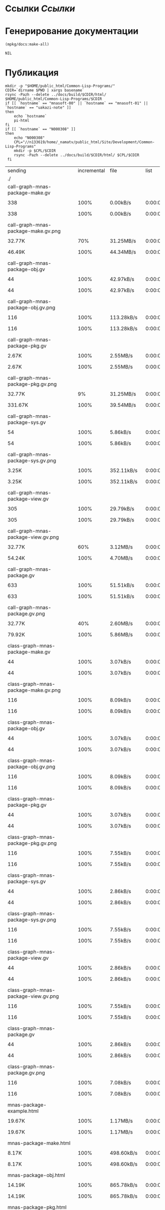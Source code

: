* Ссылки [[~/org/sbcl/sbcl-referencies.org][Ссылки]]
* Генерирование документации
#+name: graphs
#+BEGIN_SRC lisp
  (mpkg/docs:make-all)
#+END_SRC

#+RESULTS: graphs
: NIL

* Публикация
#+name: publish
#+BEGIN_SRC shell :var graphs=graphs
  mkdir -p "$HOME/public_html/Common-Lisp-Programs/"
  CDIR=`dirname $PWD | xargs basename`
  rsync -Pazh --delete ../docs/build/$CDIR/html/ $HOME/public_html/Common-Lisp-Programs/$CDIR 
  if [[ `hostname` == "mnasoft-00" || `hostname` == "mnasoft-01" || `hostname` == "uakazi-note" ]]
  then
      echo `hostname`
      pi-html
  fi
  if [[ `hostname` == "N000308" ]]
  then
      echo "N000308"
      CPL="//n133619/home/_namatv/public_html/Site/Development/Common-Lisp-Programs"
      mkdir -p $CPL/$CDIR
      rsync -Pazh --delete ../docs/build/$CDIR/html/ $CPL/$CDIR
   fi
#+END_SRC

#+RESULTS: publish
| sending                                            | incremental |  file | list       |         |       |         |           |             |         |          |               |
| ./                                                 |             |       |            |         |       |         |           |             |         |          |               |
| call-graph-mnas-package-make.gv                    |             |       |            |         |       |         |           |             |         |          |               |
|                                                  |         338 |  100% | 0.00kB/s   | 0:00:00 |     |     338 |      100% | 0.00kB/s    | 0:00:00 | (xfr#1,  | to-chk=65/67) |
| call-graph-mnas-package-make.gv.png                |             |       |            |         |       |         |           |             |         |          |               |
|                                                  |      32.77K |   70% | 31.25MB/s  | 0:00:00 |     |  46.49K |      100% | 44.34MB/s   | 0:00:00 | (xfr#2,  | to-chk=64/67) |
| call-graph-mnas-package-obj.gv                     |             |       |            |         |       |         |           |             |         |          |               |
|                                                  |          44 |  100% | 42.97kB/s  | 0:00:00 |     |      44 |      100% | 42.97kB/s   | 0:00:00 | (xfr#3,  | to-chk=63/67) |
| call-graph-mnas-package-obj.gv.png                 |             |       |            |         |       |         |           |             |         |          |               |
|                                                  |         116 |  100% | 113.28kB/s | 0:00:00 |     |     116 |      100% | 113.28kB/s  | 0:00:00 | (xfr#4,  | to-chk=62/67) |
| call-graph-mnas-package-pkg.gv                     |             |       |            |         |       |         |           |             |         |          |               |
|                                                  |       2.67K |  100% | 2.55MB/s   | 0:00:00 |     |   2.67K |      100% | 2.55MB/s    | 0:00:00 | (xfr#5,  | to-chk=61/67) |
| call-graph-mnas-package-pkg.gv.png                 |             |       |            |         |       |         |           |             |         |          |               |
|                                                  |      32.77K |    9% | 31.25MB/s  | 0:00:00 |     | 331.67K |      100% | 39.54MB/s   | 0:00:00 | (xfr#6,  | to-chk=60/67) |
| call-graph-mnas-package-sys.gv                     |             |       |            |         |       |         |           |             |         |          |               |
|                                                  |          54 |  100% | 5.86kB/s   | 0:00:00 |     |      54 |      100% | 5.86kB/s    | 0:00:00 | (xfr#7,  | to-chk=59/67) |
| call-graph-mnas-package-sys.gv.png                 |             |       |            |         |       |         |           |             |         |          |               |
|                                                  |       3.25K |  100% | 352.11kB/s | 0:00:00 |     |   3.25K |      100% | 352.11kB/s  | 0:00:00 | (xfr#8,  | to-chk=58/67) |
| call-graph-mnas-package-view.gv                    |             |       |            |         |       |         |           |             |         |          |               |
|                                                  |         305 |  100% | 29.79kB/s  | 0:00:00 |     |     305 |      100% | 29.79kB/s   | 0:00:00 | (xfr#9,  | to-chk=57/67) |
| call-graph-mnas-package-view.gv.png                |             |       |            |         |       |         |           |             |         |          |               |
|                                                  |      32.77K |   60% | 3.12MB/s   | 0:00:00 |     |  54.24K |      100% | 4.70MB/s    | 0:00:00 | (xfr#10, | to-chk=56/67) |
| call-graph-mnas-package.gv                         |             |       |            |         |       |         |           |             |         |          |               |
|                                                  |         633 |  100% | 51.51kB/s  | 0:00:00 |     |     633 |      100% | 51.51kB/s   | 0:00:00 | (xfr#11, | to-chk=55/67) |
| call-graph-mnas-package.gv.png                     |             |       |            |         |       |         |           |             |         |          |               |
|                                                  |      32.77K |   40% | 2.60MB/s   | 0:00:00 |     |  79.92K |      100% | 5.86MB/s    | 0:00:00 | (xfr#12, | to-chk=54/67) |
| class-graph-mnas-package-make.gv                   |             |       |            |         |       |         |           |             |         |          |               |
|                                                  |          44 |  100% | 3.07kB/s   | 0:00:00 |     |      44 |      100% | 3.07kB/s    | 0:00:00 | (xfr#13, | to-chk=53/67) |
| class-graph-mnas-package-make.gv.png               |             |       |            |         |       |         |           |             |         |          |               |
|                                                  |         116 |  100% | 8.09kB/s   | 0:00:00 |     |     116 |      100% | 8.09kB/s    | 0:00:00 | (xfr#14, | to-chk=52/67) |
| class-graph-mnas-package-obj.gv                    |             |       |            |         |       |         |           |             |         |          |               |
|                                                  |          44 |  100% | 3.07kB/s   | 0:00:00 |     |      44 |      100% | 3.07kB/s    | 0:00:00 | (xfr#15, | to-chk=51/67) |
| class-graph-mnas-package-obj.gv.png                |             |       |            |         |       |         |           |             |         |          |               |
|                                                  |         116 |  100% | 8.09kB/s   | 0:00:00 |     |     116 |      100% | 8.09kB/s    | 0:00:00 | (xfr#16, | to-chk=50/67) |
| class-graph-mnas-package-pkg.gv                    |             |       |            |         |       |         |           |             |         |          |               |
|                                                  |          44 |  100% | 3.07kB/s   | 0:00:00 |     |      44 |      100% | 3.07kB/s    | 0:00:00 | (xfr#17, | to-chk=49/67) |
| class-graph-mnas-package-pkg.gv.png                |             |       |            |         |       |         |           |             |         |          |               |
|                                                  |         116 |  100% | 7.55kB/s   | 0:00:00 |     |     116 |      100% | 7.55kB/s    | 0:00:00 | (xfr#18, | to-chk=48/67) |
| class-graph-mnas-package-sys.gv                    |             |       |            |         |       |         |           |             |         |          |               |
|                                                  |          44 |  100% | 2.86kB/s   | 0:00:00 |     |      44 |      100% | 2.86kB/s    | 0:00:00 | (xfr#19, | to-chk=47/67) |
| class-graph-mnas-package-sys.gv.png                |             |       |            |         |       |         |           |             |         |          |               |
|                                                  |         116 |  100% | 7.55kB/s   | 0:00:00 |     |     116 |      100% | 7.55kB/s    | 0:00:00 | (xfr#20, | to-chk=46/67) |
| class-graph-mnas-package-view.gv                   |             |       |            |         |       |         |           |             |         |          |               |
|                                                  |          44 |  100% | 2.86kB/s   | 0:00:00 |     |      44 |      100% | 2.86kB/s    | 0:00:00 | (xfr#21, | to-chk=45/67) |
| class-graph-mnas-package-view.gv.png               |             |       |            |         |       |         |           |             |         |          |               |
|                                                  |         116 |  100% | 7.55kB/s   | 0:00:00 |     |     116 |      100% | 7.55kB/s    | 0:00:00 | (xfr#22, | to-chk=44/67) |
| class-graph-mnas-package.gv                        |             |       |            |         |       |         |           |             |         |          |               |
|                                                  |          44 |  100% | 2.86kB/s   | 0:00:00 |     |      44 |      100% | 2.86kB/s    | 0:00:00 | (xfr#23, | to-chk=43/67) |
| class-graph-mnas-package.gv.png                    |             |       |            |         |       |         |           |             |         |          |               |
|                                                  |         116 |  100% | 7.08kB/s   | 0:00:00 |     |     116 |      100% | 7.08kB/s    | 0:00:00 | (xfr#24, | to-chk=42/67) |
| mnas-package-example.html                          |             |       |            |         |       |         |           |             |         |          |               |
|                                                  |      19.67K |  100% | 1.17MB/s   | 0:00:00 |     |  19.67K |      100% | 1.17MB/s    | 0:00:00 | (xfr#25, | to-chk=41/67) |
| mnas-package-make.html                             |             |       |            |         |       |         |           |             |         |          |               |
|                                                  |       8.17K |  100% | 498.60kB/s | 0:00:00 |     |   8.17K |      100% | 498.60kB/s  | 0:00:00 | (xfr#26, | to-chk=40/67) |
| mnas-package-obj.html                              |             |       |            |         |       |         |           |             |         |          |               |
|                                                  |      14.19K |  100% | 865.78kB/s | 0:00:00 |     |  14.19K |      100% | 865.78kB/s  | 0:00:00 | (xfr#27, | to-chk=39/67) |
| mnas-package-pkg.html                              |             |       |            |         |       |         |           |             |         |          |               |
|                                                  |      18.59K |  100% | 1.04MB/s   | 0:00:00 |     |  18.59K |      100% | 1.04MB/s    | 0:00:00 | (xfr#28, | to-chk=38/67) |
| mnas-package-sys.html                              |             |       |            |         |       |         |           |             |         |          |               |
|                                                  |       5.26K |  100% | 302.05kB/s | 0:00:00 |     |   5.26K |      100% | 302.05kB/s  | 0:00:00 | (xfr#29, | to-chk=37/67) |
| mnas-package-view.html                             |             |       |            |         |       |         |           |             |         |          |               |
|                                                  |       7.93K |  100% | 455.60kB/s | 0:00:00 |     |   7.93K |      100% | 455.60kB/s  | 0:00:00 | (xfr#30, | to-chk=36/67) |
| mnas-package.html                                  |             |       |            |         |       |         |           |             |         |          |               |
|                                                  |      13.90K |  100% | 798.77kB/s | 0:00:00 |     |  13.90K |      100% | 798.77kB/s  | 0:00:00 | (xfr#31, | to-chk=35/67) |
| symbol-graph-mnas-package-make.gv                  |             |       |            |         |       |         |           |             |         |          |               |
|                                                  |          44 |  100% | 2.39kB/s   | 0:00:00 |     |      44 |      100% | 2.39kB/s    | 0:00:00 | (xfr#32, | to-chk=34/67) |
| symbol-graph-mnas-package-make.gv.png              |             |       |            |         |       |         |           |             |         |          |               |
|                                                  |         116 |  100% | 6.29kB/s   | 0:00:00 |     |     116 |      100% | 6.29kB/s    | 0:00:00 | (xfr#33, | to-chk=33/67) |
| symbol-graph-mnas-package-obj.gv                   |             |       |            |         |       |         |           |             |         |          |               |
|                                                  |          44 |  100% | 2.39kB/s   | 0:00:00 |     |      44 |      100% | 2.39kB/s    | 0:00:00 | (xfr#34, | to-chk=32/67) |
| symbol-graph-mnas-package-obj.gv.png               |             |       |            |         |       |         |           |             |         |          |               |
|                                                  |         116 |  100% | 6.29kB/s   | 0:00:00 |     |     116 |      100% | 6.29kB/s    | 0:00:00 | (xfr#35, | to-chk=31/67) |
| symbol-graph-mnas-package-pkg.gv                   |             |       |            |         |       |         |           |             |         |          |               |
|                                                  |          44 |  100% | 2.39kB/s   | 0:00:00 |     |      44 |      100% | 2.39kB/s    | 0:00:00 | (xfr#36, | to-chk=30/67) |
| symbol-graph-mnas-package-pkg.gv.png               |             |       |            |         |       |         |           |             |         |          |               |
|                                                  |         116 |  100% | 5.96kB/s   | 0:00:00 |     |     116 |      100% | 5.96kB/s    | 0:00:00 | (xfr#37, | to-chk=29/67) |
| symbol-graph-mnas-package-sys.gv                   |             |       |            |         |       |         |           |             |         |          |               |
|                                                  |          44 |  100% | 2.26kB/s   | 0:00:00 |     |      44 |      100% | 2.26kB/s    | 0:00:00 | (xfr#38, | to-chk=28/67) |
| symbol-graph-mnas-package-sys.gv.png               |             |       |            |         |       |         |           |             |         |          |               |
|                                                  |         116 |  100% | 5.96kB/s   | 0:00:00 |     |     116 |      100% | 5.96kB/s    | 0:00:00 | (xfr#39, | to-chk=27/67) |
| symbol-graph-mnas-package-view.gv                  |             |       |            |         |       |         |           |             |         |          |               |
|                                                  |          44 |  100% | 2.26kB/s   | 0:00:00 |     |      44 |      100% | 2.26kB/s    | 0:00:00 | (xfr#40, | to-chk=26/67) |
| symbol-graph-mnas-package-view.gv.png              |             |       |            |         |       |         |           |             |         |          |               |
|                                                  |         116 |  100% | 5.96kB/s   | 0:00:00 |     |     116 |      100% | 5.96kB/s    | 0:00:00 | (xfr#41, | to-chk=25/67) |
| symbol-graph-mnas-package.gv                       |             |       |            |         |       |         |           |             |         |          |               |
|                                                  |          44 |  100% | 2.15kB/s   | 0:00:00 |     |      44 |      100% | 2.15kB/s    | 0:00:00 | (xfr#42, | to-chk=24/67) |
| symbol-graph-mnas-package.gv.png                   |             |       |            |         |       |         |           |             |         |          |               |
|                                                  |         116 |  100% | 5.66kB/s   | 0:00:00 |     |     116 |      100% | 5.66kB/s    | 0:00:00 | (xfr#43, | to-chk=23/67) |
| system-graph-mnas-package-make.gv                  |             |       |            |         |       |         |           |             |         |          |               |
|                                                  |         874 |  100% | 42.68kB/s  | 0:00:00 |     |     874 |      100% | 42.68kB/s   | 0:00:00 | (xfr#44, | to-chk=22/67) |
| system-graph-mnas-package-make.gv.png              |             |       |            |         |       |         |           |             |         |          |               |
|                                                  |      32.77K |   16% | 1.56MB/s   | 0:00:00 |     | 199.79K |      100% | 8.28MB/s    | 0:00:00 | (xfr#45, | to-chk=21/67) |
| system-graph-mnas-package-obj.gv                   |             |       |            |         |       |         |           |             |         |          |               |
|                                                  |         111 |  100% | 4.52kB/s   | 0:00:00 |     |     111 |      100% | 4.52kB/s    | 0:00:00 | (xfr#46, | to-chk=20/67) |
| system-graph-mnas-package-obj.gv.png               |             |       |            |         |       |         |           |             |         |          |               |
|                                                  |      11.24K |  100% | 457.36kB/s | 0:00:00 |     |  11.24K |      100% | 457.36kB/s  | 0:00:00 | (xfr#47, | to-chk=19/67) |
| system-graph-mnas-package-pkg.gv                   |             |       |            |         |       |         |           |             |         |          |               |
|                                                  |         257 |  100% | 10.46kB/s  | 0:00:00 |     |     257 |      100% | 10.46kB/s   | 0:00:00 | (xfr#48, | to-chk=18/67) |
| system-graph-mnas-package-pkg.gv.png               |             |       |            |         |       |         |           |             |         |          |               |
|                                                  |      32.77K |   81% | 1.30MB/s   | 0:00:00 |     |  40.41K |      100% | 1.48MB/s    | 0:00:00 | (xfr#49, | to-chk=17/67) |
| system-graph-mnas-package-sys.gv                   |             |       |            |         |       |         |           |             |         |          |               |
|                                                  |         111 |  100% | 4.17kB/s   | 0:00:00 |     |     111 |      100% | 4.17kB/s    | 0:00:00 | (xfr#50, | to-chk=16/67) |
| system-graph-mnas-package-sys.gv.png               |             |       |            |         |       |         |           |             |         |          |               |
|                                                  |       9.86K |  100% | 370.46kB/s | 0:00:00 |     |   9.86K |      100% | 370.46kB/s  | 0:00:00 | (xfr#51, | to-chk=15/67) |
| system-graph-mnas-package-view.gv                  |             |       |            |         |       |         |           |             |         |          |               |
|                                                  |         978 |  100% | 35.37kB/s  | 0:00:00 |     |     978 |      100% | 35.37kB/s   | 0:00:00 | (xfr#52, | to-chk=14/67) |
| system-graph-mnas-package-view.gv.png              |             |       |            |         |       |         |           |             |         |          |               |
|                                                  |      32.77K |   14% | 1.16MB/s   | 0:00:00 |     | 221.09K |      100% | 7.03MB/s    | 0:00:00 | (xfr#53, | to-chk=13/67) |
| system-graph-mnas-package.gv                       |             |       |            |         |       |         |           |             |         |          |               |
|                                                  |       2.13K |  100% | 69.34kB/s  | 0:00:00 |     |   2.13K |      100% | 69.34kB/s   | 0:00:00 | (xfr#54, | to-chk=12/67) |
| system-graph-mnas-package.gv.png                   |             |       |            |         |       |         |           |             |         |          |               |
|                                                  |      32.77K |    5% | 1.01MB/s   | 0:00:00 |     | 623.41K |      100% | 12.92MB/s   | 0:00:00 | (xfr#55, | to-chk=11/67) |
| графы-mnas-package-make.html                       |             |       |            |         |       |         |           |             |         |          |               |
|                                                  |       4.93K |  100% | 102.44kB/s | 0:00:00 |     |   4.93K |      100% | 102.44kB/s  | 0:00:00 | (xfr#56, | to-chk=10/67) |
| графы-mnas-package-obj.html                        |             |       |            |         |       |         |           |             |         |          |               |
|                                                  |       4.90K |  100% | 101.85kB/s | 0:00:00 |     |   4.90K |      100% | 101.85kB/s  | 0:00:00 | (xfr#57, | to-chk=9/67)  |
| графы-mnas-package-pkg.html                        |             |       |            |         |       |         |           |             |         |          |               |
|                                                  |       4.94K |  100% | 102.62kB/s | 0:00:00 |     |   4.94K |      100% | 102.62kB/s  | 0:00:00 | (xfr#58, | to-chk=8/67)  |
| графы-mnas-package-sys.html                        |             |       |            |         |       |         |           |             |         |          |               |
|                                                  |       4.89K |  100% | 101.52kB/s | 0:00:00 |     |   4.89K |      100% | 99.41kB/s   | 0:00:00 | (xfr#59, | to-chk=7/67)  |
| графы-mnas-package-view.html                       |             |       |            |         |       |         |           |             |         |          |               |
|                                                  |       4.91K |  100% | 99.93kB/s  | 0:00:00 |     |   4.91K |      100% | 99.93kB/s   | 0:00:00 | (xfr#60, | to-chk=6/67)  |
| графы-mnas-package.html                            |             |       |            |         |       |         |           |             |         |          |               |
|                                                  |       4.84K |  100% | 98.41kB/s  | 0:00:00 |     |   4.84K |      100% | 98.41kB/s   | 0:00:00 | (xfr#61, | to-chk=5/67)  |
| обзор.html                                         |             |       |            |         |       |         |           |             |         |          |               |
|                                                  |       6.42K |  100% | 130.57kB/s | 0:00:00 |     |   6.42K |      100% | 130.57kB/s  | 0:00:00 | (xfr#62, | to-chk=4/67)  |
| static/                                            |             |       |            |         |       |         |           |             |         |          |               |
| static/highlight.css                               |             |       |            |         |       |         |           |             |         |          |               |
|                                                  |       1.57K |  100% | 31.31kB/s  | 0:00:00 |     |   1.57K |      100% | 31.31kB/s   | 0:00:00 | (xfr#63, | to-chk=2/67)  |
| static/highlight.js                                |             |       |            |         |       |         |           |             |         |          |               |
|                                                  |      22.99K |  100% | 458.17kB/s | 0:00:00 |     |  22.99K |      100% | 458.17kB/s  | 0:00:00 | (xfr#64, | to-chk=1/67)  |
| static/style.css                                   |             |       |            |         |       |         |           |             |         |          |               |
|                                                  |       4.32K |  100% | 84.34kB/s  | 0:00:00 |     |   4.32K |      100% | 84.34kB/s   | 0:00:00 | (xfr#65, | to-chk=0/67)  |
| uakazi-note                                        |             |       |            |         |       |         |           |             |         |          |               |
| sending                                            | incremental |  file | list       |         |       |         |           |             |         |          |               |
| mnas-package/                                      |             |       |            |         |       |         |           |             |         |          |               |
| mnas-package/call-graph-mnas-package-make.gv       |             |       |            |         |       |         |           |             |         |          |               |
|                                                  |         338 |  100% | 0.00kB/s   | 0:00:00 |     |     338 |      100% | 0.00kB/s    | 0:00:00 | (xfr#1,  | to-chk=65/68) |
| mnas-package/call-graph-mnas-package-make.gv.png   |             |       |            |         |       |         |           |             |         |          |               |
|                                                  |         700 |    1% | 683.59kB/s | 0:00:00 |     |  46.49K |      100% | 44.34MB/s   | 0:00:00 | (xfr#2,  | to-chk=64/68) |
| mnas-package/call-graph-mnas-package-obj.gv        |             |       |            |         |       |         |           |             |         |          |               |
|                                                  |          44 |  100% | 21.48kB/s  | 0:00:00 |     |      44 |      100% | 21.48kB/s   | 0:00:00 | (xfr#3,  | to-chk=63/68) |
| mnas-package/call-graph-mnas-package-obj.gv.png    |             |       |            |         |       |         |           |             |         |          |               |
|                                                  |         116 |  100% | 56.64kB/s  | 0:00:00 |     |     116 |      100% | 56.64kB/s   | 0:00:00 | (xfr#4,  | to-chk=62/68) |
| mnas-package/call-graph-mnas-package-pkg.gv        |             |       |            |         |       |         |           |             |         |          |               |
|                                                  |         700 |   26% | 341.80kB/s | 0:00:00 |     |   2.67K |      100% | 868.82kB/s  | 0:00:00 | (xfr#5,  | to-chk=61/68) |
| mnas-package/call-graph-mnas-package-pkg.gv.png    |             |       |            |         |       |         |           |             |         |          |               |
|                                                  |         700 |    0% | 227.86kB/s | 0:00:01 |     | 331.67K |      100% | 35.15MB/s   | 0:00:00 | (xfr#6,  | to-chk=60/68) |
| mnas-package/call-graph-mnas-package-sys.gv        |             |       |            |         |       |         |           |             |         |          |               |
|                                                  |          54 |  100% | 5.27kB/s   | 0:00:00 |     |      54 |      100% | 5.27kB/s    | 0:00:00 | (xfr#7,  | to-chk=59/68) |
| mnas-package/call-graph-mnas-package-sys.gv.png    |             |       |            |         |       |         |           |             |         |          |               |
|                                                  |         700 |   21% | 68.36kB/s  | 0:00:00 |     |   3.25K |      100% | 316.89kB/s  | 0:00:00 | (xfr#8,  | to-chk=58/68) |
| mnas-package/call-graph-mnas-package-view.gv       |             |       |            |         |       |         |           |             |         |          |               |
|                                                  |         305 |  100% | 29.79kB/s  | 0:00:00 |     |     305 |      100% | 29.79kB/s   | 0:00:00 | (xfr#9,  | to-chk=57/68) |
| mnas-package/call-graph-mnas-package-view.gv.png   |             |       |            |         |       |         |           |             |         |          |               |
|                                                  |         700 |    1% | 68.36kB/s  | 0:00:00 |     |  54.24K |      100% | 4.70MB/s    | 0:00:00 | (xfr#10, | to-chk=56/68) |
| mnas-package/call-graph-mnas-package.gv            |             |       |            |         |       |         |           |             |         |          |               |
|                                                  |         633 |  100% | 56.20kB/s  | 0:00:00 |     |     633 |      100% | 56.20kB/s   | 0:00:00 | (xfr#11, | to-chk=55/68) |
| mnas-package/call-graph-mnas-package.gv.png        |             |       |            |         |       |         |           |             |         |          |               |
|                                                  |         700 |    0% | 56.97kB/s  | 0:00:01 |     |  79.92K |      100% | 5.86MB/s    | 0:00:00 | (xfr#12, | to-chk=54/68) |
| mnas-package/class-graph-mnas-package-make.gv      |             |       |            |         |       |         |           |             |         |          |               |
|                                                  |          44 |  100% | 3.31kB/s   | 0:00:00 |     |      44 |      100% | 3.31kB/s    | 0:00:00 | (xfr#13, | to-chk=53/68) |
| mnas-package/class-graph-mnas-package-make.gv.png  |             |       |            |         |       |         |           |             |         |          |               |
|                                                  |         116 |  100% | 8.71kB/s   | 0:00:00 |     |     116 |      100% | 8.71kB/s    | 0:00:00 | (xfr#14, | to-chk=52/68) |
| mnas-package/class-graph-mnas-package-obj.gv       |             |       |            |         |       |         |           |             |         |          |               |
|                                                  |          44 |  100% | 3.07kB/s   | 0:00:00 |     |      44 |      100% | 3.07kB/s    | 0:00:00 | (xfr#15, | to-chk=51/68) |
| mnas-package/class-graph-mnas-package-obj.gv.png   |             |       |            |         |       |         |           |             |         |          |               |
|                                                  |         116 |  100% | 8.09kB/s   | 0:00:00 |     |     116 |      100% | 8.09kB/s    | 0:00:00 | (xfr#16, | to-chk=50/68) |
| mnas-package/class-graph-mnas-package-pkg.gv       |             |       |            |         |       |         |           |             |         |          |               |
|                                                  |          44 |  100% | 3.07kB/s   | 0:00:00 |     |      44 |      100% | 3.07kB/s    | 0:00:00 | (xfr#17, | to-chk=49/68) |
| mnas-package/class-graph-mnas-package-pkg.gv.png   |             |       |            |         |       |         |           |             |         |          |               |
|                                                  |         116 |  100% | 8.09kB/s   | 0:00:00 |     |     116 |      100% | 8.09kB/s    | 0:00:00 | (xfr#18, | to-chk=48/68) |
| mnas-package/class-graph-mnas-package-sys.gv       |             |       |            |         |       |         |           |             |         |          |               |
|                                                  |          44 |  100% | 2.86kB/s   | 0:00:00 |     |      44 |      100% | 2.86kB/s    | 0:00:00 | (xfr#19, | to-chk=47/68) |
| mnas-package/class-graph-mnas-package-sys.gv.png   |             |       |            |         |       |         |           |             |         |          |               |
|                                                  |         116 |  100% | 7.55kB/s   | 0:00:00 |     |     116 |      100% | 7.55kB/s    | 0:00:00 | (xfr#20, | to-chk=46/68) |
| mnas-package/class-graph-mnas-package-view.gv      |             |       |            |         |       |         |           |             |         |          |               |
|                                                  |          44 |  100% | 2.86kB/s   | 0:00:00 |     |      44 |      100% | 2.86kB/s    | 0:00:00 | (xfr#21, | to-chk=45/68) |
| mnas-package/class-graph-mnas-package-view.gv.png  |             |       |            |         |       |         |           |             |         |          |               |
|                                                  |         116 |  100% | 7.55kB/s   | 0:00:00 |     |     116 |      100% | 7.55kB/s    | 0:00:00 | (xfr#22, | to-chk=44/68) |
| mnas-package/class-graph-mnas-package.gv           |             |       |            |         |       |         |           |             |         |          |               |
|                                                  |          44 |  100% | 2.69kB/s   | 0:00:00 |     |      44 |      100% | 2.69kB/s    | 0:00:00 | (xfr#23, | to-chk=43/68) |
| mnas-package/class-graph-mnas-package.gv.png       |             |       |            |         |       |         |           |             |         |          |               |
|                                                  |         116 |  100% | 7.08kB/s   | 0:00:00 |     |     116 |      100% | 7.08kB/s    | 0:00:00 | (xfr#24, | to-chk=42/68) |
| mnas-package/mnas-package-example.html             |             |       |            |         |       |         |           |             |         |          |               |
|                                                  |         700 |    3% | 42.72kB/s  | 0:00:00 |     |  19.67K |      100% | 1.17MB/s    | 0:00:00 | (xfr#25, | to-chk=41/68) |
| mnas-package/mnas-package-make.html                |             |       |            |         |       |         |           |             |         |          |               |
|                                                  |         700 |    8% | 40.21kB/s  | 0:00:00 |     |   8.17K |      100% | 469.27kB/s  | 0:00:00 | (xfr#26, | to-chk=40/68) |
| mnas-package/mnas-package-obj.html                 |             |       |            |         |       |         |           |             |         |          |               |
|                                                  |         700 |    4% | 40.21kB/s  | 0:00:00 |     |  14.19K |      100% | 814.86kB/s  | 0:00:00 | (xfr#27, | to-chk=39/68) |
| mnas-package/mnas-package-pkg.html                 |             |       |            |         |       |         |           |             |         |          |               |
|                                                  |         700 |    3% | 40.21kB/s  | 0:00:00 |     |  18.59K |      100% | 1008.57kB/s | 0:00:00 | (xfr#28, | to-chk=38/68) |
| mnas-package/mnas-package-sys.html                 |             |       |            |         |       |         |           |             |         |          |               |
|                                                  |         700 |   13% | 37.98kB/s  | 0:00:00 |     |   5.26K |      100% | 285.26kB/s  | 0:00:00 | (xfr#29, | to-chk=37/68) |
| mnas-package/mnas-package-view.html                |             |       |            |         |       |         |           |             |         |          |               |
|                                                  |         700 |    8% | 37.98kB/s  | 0:00:00 |     |   7.93K |      100% | 430.28kB/s  | 0:00:00 | (xfr#30, | to-chk=36/68) |
| mnas-package/mnas-package.html                     |             |       |            |         |       |         |           |             |         |          |               |
|                                                  |         700 |    5% | 37.98kB/s  | 0:00:00 |     |  13.90K |      100% | 714.69kB/s  | 0:00:00 | (xfr#31, | to-chk=35/68) |
| mnas-package/symbol-graph-mnas-package-make.gv     |             |       |            |         |       |         |           |             |         |          |               |
|                                                  |          44 |  100% | 2.26kB/s   | 0:00:00 |     |      44 |      100% | 2.26kB/s    | 0:00:00 | (xfr#32, | to-chk=34/68) |
| mnas-package/symbol-graph-mnas-package-make.gv.png |             |       |            |         |       |         |           |             |         |          |               |
|                                                  |         116 |  100% | 5.96kB/s   | 0:00:00 |     |     116 |      100% | 5.96kB/s    | 0:00:00 | (xfr#33, | to-chk=33/68) |
| mnas-package/symbol-graph-mnas-package-obj.gv      |             |       |            |         |       |         |           |             |         |          |               |
|                                                  |          44 |  100% | 2.26kB/s   | 0:00:00 |     |      44 |      100% | 2.26kB/s    | 0:00:00 | (xfr#34, | to-chk=32/68) |
| mnas-package/symbol-graph-mnas-package-obj.gv.png  |             |       |            |         |       |         |           |             |         |          |               |
|                                                  |         116 |  100% | 5.96kB/s   | 0:00:00 |     |     116 |      100% | 5.96kB/s    | 0:00:00 | (xfr#35, | to-chk=31/68) |
| mnas-package/symbol-graph-mnas-package-pkg.gv      |             |       |            |         |       |         |           |             |         |          |               |
|                                                  |          44 |  100% | 2.15kB/s   | 0:00:00 |     |      44 |      100% | 2.15kB/s    | 0:00:00 | (xfr#36, | to-chk=30/68) |
| mnas-package/symbol-graph-mnas-package-pkg.gv.png  |             |       |            |         |       |         |           |             |         |          |               |
|                                                  |         116 |  100% | 5.66kB/s   | 0:00:00 |     |     116 |      100% | 5.66kB/s    | 0:00:00 | (xfr#37, | to-chk=29/68) |
| mnas-package/symbol-graph-mnas-package-sys.gv      |             |       |            |         |       |         |           |             |         |          |               |
|                                                  |          44 |  100% | 2.15kB/s   | 0:00:00 |     |      44 |      100% | 2.15kB/s    | 0:00:00 | (xfr#38, | to-chk=28/68) |
| mnas-package/symbol-graph-mnas-package-sys.gv.png  |             |       |            |         |       |         |           |             |         |          |               |
|                                                  |         116 |  100% | 5.66kB/s   | 0:00:00 |     |     116 |      100% | 5.66kB/s    | 0:00:00 | (xfr#39, | to-chk=27/68) |
| mnas-package/symbol-graph-mnas-package-view.gv     |             |       |            |         |       |         |           |             |         |          |               |
|                                                  |          44 |  100% | 2.05kB/s   | 0:00:00 |     |      44 |      100% | 2.05kB/s    | 0:00:00 | (xfr#40, | to-chk=26/68) |
| mnas-package/symbol-graph-mnas-package-view.gv.png |             |       |            |         |       |         |           |             |         |          |               |
|                                                  |         116 |  100% | 5.39kB/s   | 0:00:00 |     |     116 |      100% | 5.39kB/s    | 0:00:00 | (xfr#41, | to-chk=25/68) |
| mnas-package/symbol-graph-mnas-package.gv          |             |       |            |         |       |         |           |             |         |          |               |
|                                                  |          44 |  100% | 2.05kB/s   | 0:00:00 |     |      44 |      100% | 2.05kB/s    | 0:00:00 | (xfr#42, | to-chk=24/68) |
| mnas-package/symbol-graph-mnas-package.gv.png      |             |       |            |         |       |         |           |             |         |          |               |
|                                                  |         116 |  100% | 5.39kB/s   | 0:00:00 |     |     116 |      100% | 5.39kB/s    | 0:00:00 | (xfr#43, | to-chk=23/68) |
| mnas-package/system-graph-mnas-package-make.gv     |             |       |            |         |       |         |           |             |         |          |               |
|                                                  |         700 |   80% | 32.55kB/s  | 0:00:00 |     |     874 |      100% | 40.64kB/s   | 0:00:00 | (xfr#44, | to-chk=22/68) |
| mnas-package/system-graph-mnas-package-make.gv.png |             |       |            |         |       |         |           |             |         |          |               |
|                                                  |         700 |    0% | 31.07kB/s  | 0:00:06 |     | 199.79K |      100% | 7.62MB/s    | 0:00:00 | (xfr#45, | to-chk=21/68) |
| mnas-package/system-graph-mnas-package-obj.gv      |             |       |            |         |       |         |           |             |         |          |               |
|                                                  |         111 |  100% | 4.34kB/s   | 0:00:00 |     |     111 |      100% | 4.34kB/s    | 0:00:00 | (xfr#46, | to-chk=20/68) |
| mnas-package/system-graph-mnas-package-obj.gv.png  |             |       |            |         |       |         |           |             |         |          |               |
|                                                  |         700 |    6% | 27.34kB/s  | 0:00:00 |     |  11.24K |      100% | 439.06kB/s  | 0:00:00 | (xfr#47, | to-chk=19/68) |
| mnas-package/system-graph-mnas-package-pkg.gv      |             |       |            |         |       |         |           |             |         |          |               |
|                                                  |         257 |  100% | 9.65kB/s   | 0:00:00 |     |     257 |      100% | 9.65kB/s    | 0:00:00 | (xfr#48, | to-chk=18/68) |
| mnas-package/system-graph-mnas-package-pkg.gv.png  |             |       |            |         |       |         |           |             |         |          |               |
|                                                  |         700 |    1% | 26.29kB/s  | 0:00:01 |     |  40.41K |      100% | 1.48MB/s    | 0:00:00 | (xfr#49, | to-chk=17/68) |
| mnas-package/system-graph-mnas-package-sys.gv      |             |       |            |         |       |         |           |             |         |          |               |
|                                                  |         111 |  100% | 4.01kB/s   | 0:00:00 |     |     111 |      100% | 4.01kB/s    | 0:00:00 | (xfr#50, | to-chk=16/68) |
| mnas-package/system-graph-mnas-package-sys.gv.png  |             |       |            |         |       |         |           |             |         |          |               |
|                                                  |         700 |    7% | 25.32kB/s  | 0:00:00 |     |   9.86K |      100% | 356.73kB/s  | 0:00:00 | (xfr#51, | to-chk=15/68) |
| mnas-package/system-graph-mnas-package-view.gv     |             |       |            |         |       |         |           |             |         |          |               |
|                                                  |         700 |   71% | 25.32kB/s  | 0:00:00 |     |     978 |      100% | 35.37kB/s   | 0:00:00 | (xfr#52, | to-chk=14/68) |
| mnas-package/system-graph-mnas-package-view.gv.png |             |       |            |         |       |         |           |             |         |          |               |
|                                                  |         700 |    0% | 25.32kB/s  | 0:00:08 |     | 221.09K |      100% | 6.80MB/s    | 0:00:00 | (xfr#53, | to-chk=13/68) |
| mnas-package/system-graph-mnas-package.gv          |             |       |            |         |       |         |           |             |         |          |               |
|                                                  |         700 |   32% | 22.05kB/s  | 0:00:00 |     |   2.13K |      100% | 67.10kB/s   | 0:00:00 | (xfr#54, | to-chk=12/68) |
| mnas-package/system-graph-mnas-package.gv.png      |             |       |            |         |       |         |           |             |         |          |               |
|                                                  |         784 |    0% | 24.70kB/s  | 0:00:25 |     | 623.41K |      100% | 15.24MB/s   | 0:00:00 | (xfr#55, | to-chk=11/68) |
| mnas-package/графы-mnas-package-make.html          |             |       |            |         |       |         |           |             |         |          |               |
|                                                  |         700 |   14% | 17.09kB/s  | 0:00:00 |     |   4.93K |      100% | 120.36kB/s  | 0:00:00 | (xfr#56, | to-chk=10/68) |
| mnas-package/графы-mnas-package-obj.html           |             |       |            |         |       |         |           |             |         |          |               |
|                                                  |         700 |   14% | 17.09kB/s  | 0:00:00 |     |   4.90K |      100% | 119.68kB/s  | 0:00:00 | (xfr#57, | to-chk=9/68)  |
| mnas-package/графы-mnas-package-pkg.html           |             |       |            |         |       |         |           |             |         |          |               |
|                                                  |         700 |   14% | 17.09kB/s  | 0:00:00 |     |   4.94K |      100% | 120.58kB/s  | 0:00:00 | (xfr#58, | to-chk=8/68)  |
| mnas-package/графы-mnas-package-sys.html           |             |       |            |         |       |         |           |             |         |          |               |
|                                                  |         700 |   14% | 17.09kB/s  | 0:00:00 |     |   4.89K |      100% | 119.29kB/s  | 0:00:00 | (xfr#59, | to-chk=7/68)  |
| mnas-package/графы-mnas-package-view.html          |             |       |            |         |       |         |           |             |         |          |               |
|                                                  |         700 |   14% | 16.67kB/s  | 0:00:00 |     |   4.91K |      100% | 117.00kB/s  | 0:00:00 | (xfr#60, | to-chk=6/68)  |
| mnas-package/графы-mnas-package.html               |             |       |            |         |       |         |           |             |         |          |               |
|                                                  |         700 |   14% | 16.67kB/s  | 0:00:00 |     |   4.84K |      100% | 115.21kB/s  | 0:00:00 | (xfr#61, | to-chk=5/68)  |
| mnas-package/обзор.html                            |             |       |            |         |       |         |           |             |         |          |               |
|                                                  |         700 |   10% | 16.67kB/s  | 0:00:00 |     |   6.42K |      100% | 152.87kB/s  | 0:00:00 | (xfr#62, | to-chk=4/68)  |
| mnas-package/static/                               |             |       |            |         |       |         |           |             |         |          |               |
| mnas-package/static/highlight.css                  |             |       |            |         |       |         |           |             |         |          |               |
|                                                  |         700 |   44% | 16.67kB/s  | 0:00:00 |     |   1.57K |      100% | 37.42kB/s   | 0:00:00 | (xfr#63, | to-chk=2/68)  |
| mnas-package/static/highlight.js                   |             |       |            |         |       |         |           |             |         |          |               |
|                                                  |         700 |    3% | 16.28kB/s  | 0:00:01 |     |  22.99K |      100% | 534.53kB/s  | 0:00:00 | (xfr#64, | to-chk=1/68)  |
| mnas-package/static/style.css                      |             |       |            |         |       |         |           |             |         |          |               |
|                                                  |         700 |   16% | 16.28kB/s  | 0:00:00 |     |   4.32K |      100% | 100.40kB/s  | 0:00:00 | (xfr#65, | to-chk=0/68)  |
|                                                    |             |       |            |         |       |         |           |             |         |          |               |
| sent                                               |       4.00K | bytes | received   |  16.26K | bytes |   5.79K | bytes/sec |             |         |          |               |
| total                                              |        size |    is | 1.78M      | speedup | is    |   88.06 |           |             |         |          |               |

